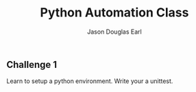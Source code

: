 #+TITLE:     Python Automation Class
#+AUTHOR:    Jason Douglas Earl
#+EMAIL:     jearl@notengoamigos.org

** Challenge 1
   
   Learn to setup a python environment.  Write your a unittest.

  
